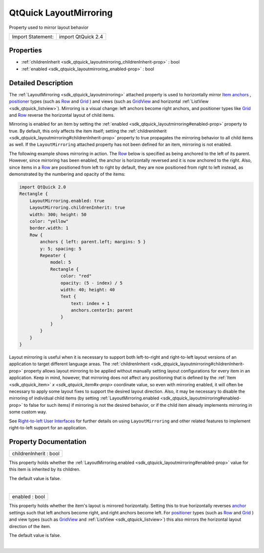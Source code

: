 .. _sdk_qtquick_layoutmirroring:
QtQuick LayoutMirroring
=======================

Property used to mirror layout behavior

+---------------------+----------------------+
| Import Statement:   | import QtQuick 2.4   |
+---------------------+----------------------+

Properties
----------

-  :ref:`childrenInherit <sdk_qtquick_layoutmirroring_childrenInherit-prop>`
   : bool
-  :ref:`enabled <sdk_qtquick_layoutmirroring_enabled-prop>` : bool

Detailed Description
--------------------

The :ref:`LayoutMirroring <sdk_qtquick_layoutmirroring>` attached property
is used to horizontally mirror `Item
anchors </sdk/apps/qml/QtQuick/qtquick-positioning-anchors/#anchor-layout>`_ ,
`positioner </sdk/apps/qml/QtQuick/qtquick-positioning-layouts/>`_ 
types (such as
`Row </sdk/apps/qml/QtQuick/qtquick-positioning-layouts/#row>`_  and
`Grid </sdk/apps/qml/QtQuick/qtquick-positioning-layouts/#grid>`_ ) and
views (such as
`GridView </sdk/apps/qml/QtQuick/draganddrop/#gridview>`_  and
horizontal :ref:`ListView <sdk_qtquick_listview>`). Mirroring is a visual
change: left anchors become right anchors, and positioner types like
`Grid </sdk/apps/qml/QtQuick/qtquick-positioning-layouts/#grid>`_  and
`Row </sdk/apps/qml/QtQuick/qtquick-positioning-layouts/#row>`_  reverse
the horizontal layout of child items.

Mirroring is enabled for an item by setting the
:ref:`enabled <sdk_qtquick_layoutmirroring#enabled-prop>` property to true.
By default, this only affects the item itself; setting the
:ref:`childrenInherit <sdk_qtquick_layoutmirroring#childrenInherit-prop>`
property to true propagates the mirroring behavior to all child items as
well. If the ``LayoutMirroring`` attached property has not been defined
for an item, mirroring is not enabled.

The following example shows mirroring in action. The
`Row </sdk/apps/qml/QtQuick/qtquick-positioning-layouts/#row>`_  below
is specified as being anchored to the left of its parent. However, since
mirroring has been enabled, the anchor is horizontally reversed and it
is now anchored to the right. Also, since items in a
`Row </sdk/apps/qml/QtQuick/qtquick-positioning-layouts/#row>`_  are
positioned from left to right by default, they are now positioned from
right to left instead, as demonstrated by the numbering and opacity of
the items:

.. code:: qml

    import QtQuick 2.0
    Rectangle {
        LayoutMirroring.enabled: true
        LayoutMirroring.childrenInherit: true
        width: 300; height: 50
        color: "yellow"
        border.width: 1
        Row {
            anchors { left: parent.left; margins: 5 }
            y: 5; spacing: 5
            Repeater {
                model: 5
                Rectangle {
                    color: "red"
                    opacity: (5 - index) / 5
                    width: 40; height: 40
                    Text {
                        text: index + 1
                        anchors.centerIn: parent
                    }
                }
            }
        }
    }

|image0|

Layout mirroring is useful when it is necessary to support both
left-to-right and right-to-left layout versions of an application to
target different language areas. The
:ref:`childrenInherit <sdk_qtquick_layoutmirroring#childrenInherit-prop>`
property allows layout mirroring to be applied without manually setting
layout configurations for every item in an application. Keep in mind,
however, that mirroring does not affect any positioning that is defined
by the :ref:`Item <sdk_qtquick_item>` `x <sdk_qtquick_item#x-prop>`
coordinate value, so even with mirroring enabled, it will often be
necessary to apply some layout fixes to support the desired layout
direction. Also, it may be necessary to disable the mirroring of
individual child items (by setting
:ref:`LayoutMirroring.enabled <sdk_qtquick_layoutmirroring#enabled-prop>`
to false for such items) if mirroring is not the desired behavior, or if
the child item already implements mirroring in some custom way.

See `Right-to-left User
Interfaces </sdk/apps/qml/QtQuick/qtquick-positioning-righttoleft/>`_ 
for further details on using ``LayoutMirroring`` and other related
features to implement right-to-left support for an application.

Property Documentation
----------------------

.. _sdk_qtquick_layoutmirroring_childrenInherit-prop:

+--------------------------------------------------------------------------+
|        \ childrenInherit : bool                                          |
+--------------------------------------------------------------------------+

This property holds whether the
:ref:`LayoutMirroring.enabled <sdk_qtquick_layoutmirroring#enabled-prop>`
value for this item is inherited by its children.

The default value is false.

| 

.. _sdk_qtquick_layoutmirroring_enabled-prop:

+--------------------------------------------------------------------------+
|        \ enabled : bool                                                  |
+--------------------------------------------------------------------------+

This property holds whether the item's layout is mirrored horizontally.
Setting this to true horizontally reverses
`anchor </sdk/apps/qml/QtQuick/qtquick-positioning-anchors/#anchor-layout>`_ 
settings such that left anchors become right, and right anchors become
left. For
`positioner </sdk/apps/qml/QtQuick/qtquick-positioning-layouts/>`_ 
types (such as
`Row </sdk/apps/qml/QtQuick/qtquick-positioning-layouts/#row>`_  and
`Grid </sdk/apps/qml/QtQuick/qtquick-positioning-layouts/#grid>`_ ) and
view types (such as
`GridView </sdk/apps/qml/QtQuick/draganddrop/#gridview>`_  and
:ref:`ListView <sdk_qtquick_listview>`) this also mirrors the horizontal
layout direction of the item.

The default value is false.

| 

.. |image0| image:: /mediasdk_qtquick_layoutmirroringimages/layoutmirroring.png

